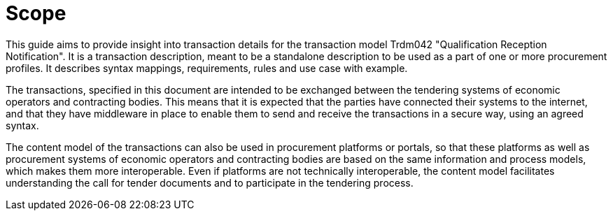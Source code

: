 
= Scope

This guide aims to provide insight into transaction details for the transaction model Trdm042 "Qualification Reception Notification".
It is a transaction description, meant to be a standalone description to be used as a part of one or more procurement profiles.
It describes syntax mappings, requirements, rules and use case with example.

The transactions, specified in this document are intended to be exchanged between the tendering systems of economic operators and contracting bodies. This means that it is expected that the parties have connected their systems to the internet, and that they have middleware in place to enable them to send and receive the transactions in a secure way, using an agreed syntax.

The content model of the transactions can also be used in procurement platforms or portals, so that these platforms as well as procurement systems of economic operators and contracting bodies are based on the same information and process models, which makes them more interoperable. Even if platforms are not technically interoperable, the content model facilitates understanding the call for tender documents and to participate in the tendering process.
